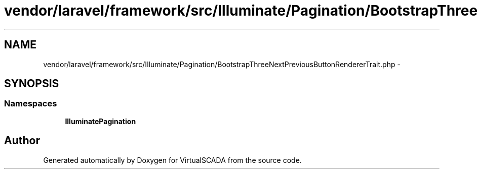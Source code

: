.TH "vendor/laravel/framework/src/Illuminate/Pagination/BootstrapThreeNextPreviousButtonRendererTrait.php" 3 "Tue Apr 14 2015" "Version 1.0" "VirtualSCADA" \" -*- nroff -*-
.ad l
.nh
.SH NAME
vendor/laravel/framework/src/Illuminate/Pagination/BootstrapThreeNextPreviousButtonRendererTrait.php \- 
.SH SYNOPSIS
.br
.PP
.SS "Namespaces"

.in +1c
.ti -1c
.RI " \fBIlluminate\\Pagination\fP"
.br
.in -1c
.SH "Author"
.PP 
Generated automatically by Doxygen for VirtualSCADA from the source code\&.
